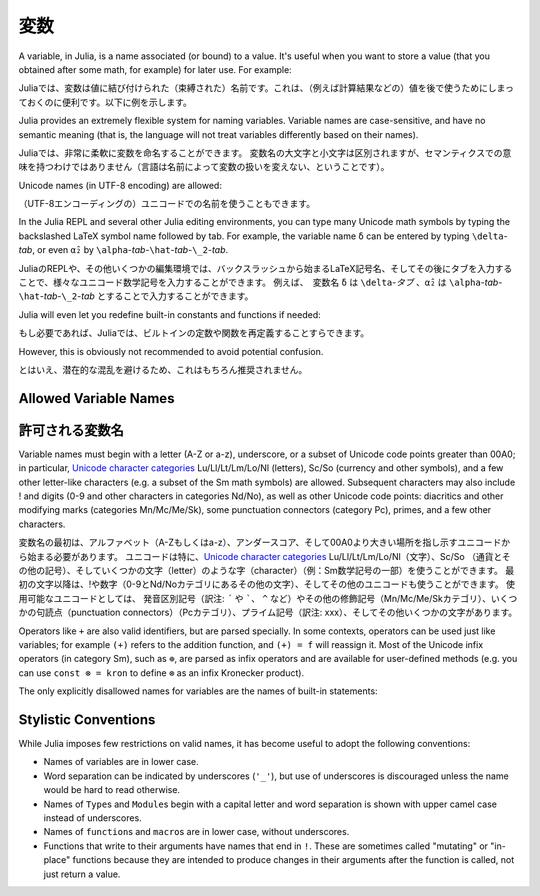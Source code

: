 
***********
 変数
***********

A variable, in Julia, is a name associated (or bound) to a value. It's useful when you want to store a value (that you obtained after some math, for example) for later use. For example:

Juliaでは、変数は値に結び付けられた（束縛された）名前です。これは、（例えば計算結果などの）値を後で使うためにしまっておくのに便利です。以下に例を示します。

.. doctest::

    # Assign the value 10 to the variable x
    julia> x = 10
    10

    # Doing math with x's value
    julia> x + 1
    11

    # Reassign x's value
    julia> x = 1 + 1
    2

    # You can assign values of other types, like strings of text
    julia> x = "Hello World!"
    "Hello World!"

.. doctest::

    # 10という値を変数xに割り当てる
    julia> x = 10
    10

    # xの値を使って計算する
    julia> x + 1
    11

    # xに値を再度割り当てる
    julia> x = 1 + 1
    2

    # 別の型の値、例えば文字列を割り当てることもできる
    julia> x = "Hello World!"
    "Hello World!"

Julia provides an extremely flexible system for naming variables.
Variable names are case-sensitive, and have no semantic meaning (that is,
the language will not treat variables differently based on their names).

Juliaでは、非常に柔軟に変数を命名することができます。
変数名の大文字と小文字は区別されますが、セマンティクスでの意味を持つわけではありません（言語は名前によって変数の扱いを変えない、ということです）。

.. raw:: latex

    \begin{CJK*}{UTF8}{gbsn}

.. doctest::

    julia> x = 1.0
    1.0

    julia> y = -3
    -3

    julia> Z = "My string"
    "My string"

    julia> customary_phrase = "Hello world!"
    "Hello world!"

    julia> UniversalDeclarationOfHumanRightsStart = "人人生而自由，在尊严和权力上一律平等。"
    "人人生而自由，在尊严和权力上一律平等。"

.. raw:: latex

    \end{CJK*}

Unicode names (in UTF-8 encoding) are allowed:

（UTF-8エンコーディングの）ユニコードでの名前を使うこともできます。

.. raw:: latex

    \begin{CJK*}{UTF8}{mj}

.. doctest::

    julia> δ = 0.00001
    1.0e-5

    julia> 안녕하세요 = "Hello"
    "Hello"

In the Julia REPL and several other Julia editing environments, you
can type many Unicode math symbols by typing the backslashed LaTeX symbol
name followed by tab.  For example, the variable name ``δ`` can be
entered by typing ``\delta``-*tab*, or even ``α̂₂`` by
``\alpha``-*tab*-``\hat``-*tab*-``\_2``-*tab*.

JuliaのREPLや、その他いくつかの編集環境では、バックスラッシュから始まるLaTeX記号名、そしてその後にタブを入力することで、様々なユニコード数学記号を入力することができます。 例えば、　変数名 ``δ`` は ``\delta``-*タブ* 、``α̂₂`` は ``\alpha``-*tab*-``\hat``-*tab*-``\_2``-*tab* とすることで入力することができます。

.. raw:: latex

    \end{CJK*}

Julia will even let you redefine built-in constants and functions if needed:

もし必要であれば、Juliaでは、ビルトインの定数や関数を再定義することすらできます。

.. doctest::

    julia> pi
    π = 3.1415926535897...

    julia> pi = 3
    WARNING: imported binding for pi overwritten in module Main
    3

    julia> pi
    3

    julia> sqrt(100)
    10.0

    julia> sqrt = 4
    WARNING: imported binding for sqrt overwritten in module Main
    4

However, this is obviously not recommended to avoid potential confusion.

とはいえ、潜在的な混乱を避けるため、これはもちろん推奨されません。

Allowed Variable Names
======================

許可される変数名
======================

Variable names must begin with a letter (A-Z or a-z), underscore, or a
subset of Unicode code points greater than 00A0; in particular, `Unicode character categories`_ Lu/Ll/Lt/Lm/Lo/Nl (letters), Sc/So (currency and
other symbols), and a few other letter-like characters (e.g. a subset
of the Sm math symbols) are allowed. Subsequent characters may also
include ! and digits (0-9 and other characters in categories Nd/No),
as well as other Unicode code points: diacritics and other modifying
marks (categories Mn/Mc/Me/Sk), some punctuation connectors (category
Pc), primes, and a few other characters.

変数名の最初は、アルファベット（A-Zもしくはa-z）、アンダースコア、そして00A0より大きい場所を指し示すユニコードから始まる必要があります。
ユニコードは特に、`Unicode character categories`_ Lu/Ll/Lt/Lm/Lo/Nl（文字）、Sc/So （通貨とその他の記号）、そしていくつかの文字（letter）のような字（character）（例：Sm数学記号の一部）を使うことができます。
最初の文字以降は、!や数字（0-9とNd/Noカテゴリにあるその他の文字）、そしてその他のユニコードも使うことができます。
使用可能なユニコードとしては、　
発音区別記号（訳注: ``´`` や `````、 ``^`` など）やその他の修飾記号（Mn/Mc/Me/Skカテゴリ）、いくつかの句読点（punctuation connectors）（Pcカテゴリ）、プライム記号（訳注: xxx）、そしてその他いくつかの文字があります。

.. _Unicode character categories: http://www.fileformat.info/info/unicode/category/index.htm

Operators like ``+`` are also valid identifiers, but are parsed specially. In
some contexts, operators can be used just like variables; for example
``(+)`` refers to the addition function, and ``(+) = f`` will reassign
it.  Most of the Unicode infix operators (in category Sm),
such as ``⊕``, are parsed as infix operators and are available for
user-defined methods (e.g. you can use ``const ⊗ = kron`` to define
``⊗`` as an infix Kronecker product).

The only explicitly disallowed names for variables are the names of built-in
statements:

.. doctest::

    julia> else = false
    ERROR: syntax: unexpected "else"

    julia> try = "No"
    ERROR: syntax: unexpected "="


Stylistic Conventions
=====================

While Julia imposes few restrictions on valid names, it has become useful to
adopt the following conventions:

- Names of variables are in lower case.
- Word separation can be indicated by underscores (``'_'``), but use of
  underscores is discouraged unless the name would be hard to read otherwise.
- Names of ``Type``\ s and ``Module``\ s begin with a capital letter and word separation is
  shown with upper camel case instead of underscores.
- Names of ``function``\ s and ``macro``\s are in lower case, without
  underscores.
- Functions that write to their arguments have names that end in ``!``.
  These are sometimes called "mutating" or "in-place" functions because
  they are intended to produce changes in their arguments after the
  function is called, not just return a value.
